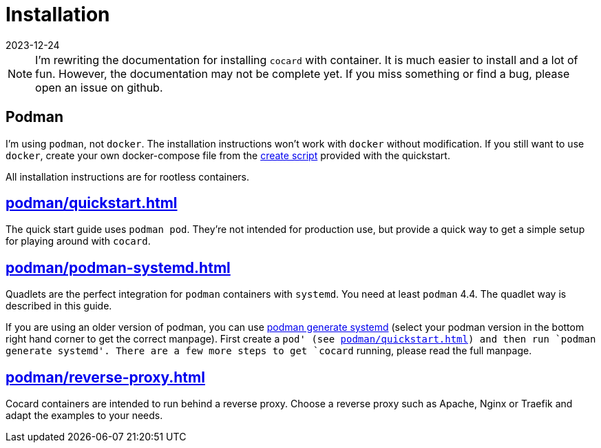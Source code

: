 = Installation
:revdate: 2023-12-24

NOTE: I'm rewriting the documentation for installing `cocard` with container. It is much easier to install and a lot of fun. However, the documentation may not be complete yet. If you miss something or find a bug, please open an issue on github.

== Podman

I'm using `podman`, not `docker`. The installation instructions won't work with `docker` without modification. If you still want to use `docker`, create your own docker-compose file from the xref:attachment$quickstart/create-playground.sh[create script] provided with the quickstart.

All installation instructions are for rootless containers.

== xref:podman/quickstart.adoc[]

The quick start guide uses `podman pod`. They're not intended for production use, but provide a quick way to get a simple setup for playing around with `cocard`.

== xref:podman/podman-systemd.adoc[]

Quadlets are the perfect integration for `podman` containers with `systemd`. You need at least `podman` 4.4. The quadlet way is described in this guide.

If you are using an older version of podman, you can use https://docs.podman.io/en/v3.4.1/markdown/podman-generate-systemd.1.html[podman generate systemd] (select your podman version in the bottom right hand corner to get the correct manpage). First create a `pod' (see xref:podman/quickstart.adoc[]) and then run `podman generate systemd'. There are a few more steps to get `cocard` running, please read the full manpage.

== xref:podman/reverse-proxy.adoc[]

Cocard containers are intended to run behind a reverse proxy. Choose a reverse proxy such as Apache, Nginx or Traefik and adapt the examples to your needs.